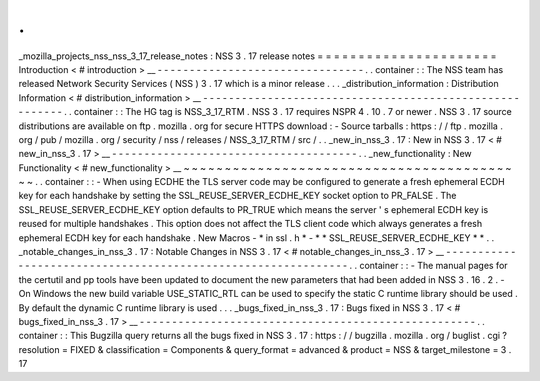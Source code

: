 .
.
_mozilla_projects_nss_nss_3_17_release_notes
:
NSS
3
.
17
release
notes
=
=
=
=
=
=
=
=
=
=
=
=
=
=
=
=
=
=
=
=
=
=
Introduction
<
#
introduction
>
__
-
-
-
-
-
-
-
-
-
-
-
-
-
-
-
-
-
-
-
-
-
-
-
-
-
-
-
-
-
-
-
-
.
.
container
:
:
The
NSS
team
has
released
Network
Security
Services
(
NSS
)
3
.
17
which
is
a
minor
release
.
.
.
_distribution_information
:
Distribution
Information
<
#
distribution_information
>
__
-
-
-
-
-
-
-
-
-
-
-
-
-
-
-
-
-
-
-
-
-
-
-
-
-
-
-
-
-
-
-
-
-
-
-
-
-
-
-
-
-
-
-
-
-
-
-
-
-
-
-
-
-
-
-
-
.
.
container
:
:
The
HG
tag
is
NSS_3_17_RTM
.
NSS
3
.
17
requires
NSPR
4
.
10
.
7
or
newer
.
NSS
3
.
17
source
distributions
are
available
on
ftp
.
mozilla
.
org
for
secure
HTTPS
download
:
-
Source
tarballs
:
https
:
/
/
ftp
.
mozilla
.
org
/
pub
/
mozilla
.
org
/
security
/
nss
/
releases
/
NSS_3_17_RTM
/
src
/
.
.
_new_in_nss_3
.
17
:
New
in
NSS
3
.
17
<
#
new_in_nss_3
.
17
>
__
-
-
-
-
-
-
-
-
-
-
-
-
-
-
-
-
-
-
-
-
-
-
-
-
-
-
-
-
-
-
-
-
-
-
-
-
-
-
.
.
_new_functionality
:
New
Functionality
<
#
new_functionality
>
__
~
~
~
~
~
~
~
~
~
~
~
~
~
~
~
~
~
~
~
~
~
~
~
~
~
~
~
~
~
~
~
~
~
~
~
~
~
~
~
~
~
~
.
.
container
:
:
-
When
using
ECDHE
the
TLS
server
code
may
be
configured
to
generate
a
fresh
ephemeral
ECDH
key
for
each
handshake
by
setting
the
SSL_REUSE_SERVER_ECDHE_KEY
socket
option
to
PR_FALSE
.
The
SSL_REUSE_SERVER_ECDHE_KEY
option
defaults
to
PR_TRUE
which
means
the
server
'
s
ephemeral
ECDH
key
is
reused
for
multiple
handshakes
.
This
option
does
not
affect
the
TLS
client
code
which
always
generates
a
fresh
ephemeral
ECDH
key
for
each
handshake
.
New
Macros
-
*
in
ssl
.
h
*
-
*
*
SSL_REUSE_SERVER_ECDHE_KEY
*
*
.
.
_notable_changes_in_nss_3
.
17
:
Notable
Changes
in
NSS
3
.
17
<
#
notable_changes_in_nss_3
.
17
>
__
-
-
-
-
-
-
-
-
-
-
-
-
-
-
-
-
-
-
-
-
-
-
-
-
-
-
-
-
-
-
-
-
-
-
-
-
-
-
-
-
-
-
-
-
-
-
-
-
-
-
-
-
-
-
-
-
-
-
-
-
-
-
.
.
container
:
:
-
The
manual
pages
for
the
certutil
and
pp
tools
have
been
updated
to
document
the
new
parameters
that
had
been
added
in
NSS
3
.
16
.
2
.
-
On
Windows
the
new
build
variable
USE_STATIC_RTL
can
be
used
to
specify
the
static
C
runtime
library
should
be
used
.
By
default
the
dynamic
C
runtime
library
is
used
.
.
.
_bugs_fixed_in_nss_3
.
17
:
Bugs
fixed
in
NSS
3
.
17
<
#
bugs_fixed_in_nss_3
.
17
>
__
-
-
-
-
-
-
-
-
-
-
-
-
-
-
-
-
-
-
-
-
-
-
-
-
-
-
-
-
-
-
-
-
-
-
-
-
-
-
-
-
-
-
-
-
-
-
-
-
-
-
-
-
.
.
container
:
:
This
Bugzilla
query
returns
all
the
bugs
fixed
in
NSS
3
.
17
:
https
:
/
/
bugzilla
.
mozilla
.
org
/
buglist
.
cgi
?
resolution
=
FIXED
&
classification
=
Components
&
query_format
=
advanced
&
product
=
NSS
&
target_milestone
=
3
.
17
